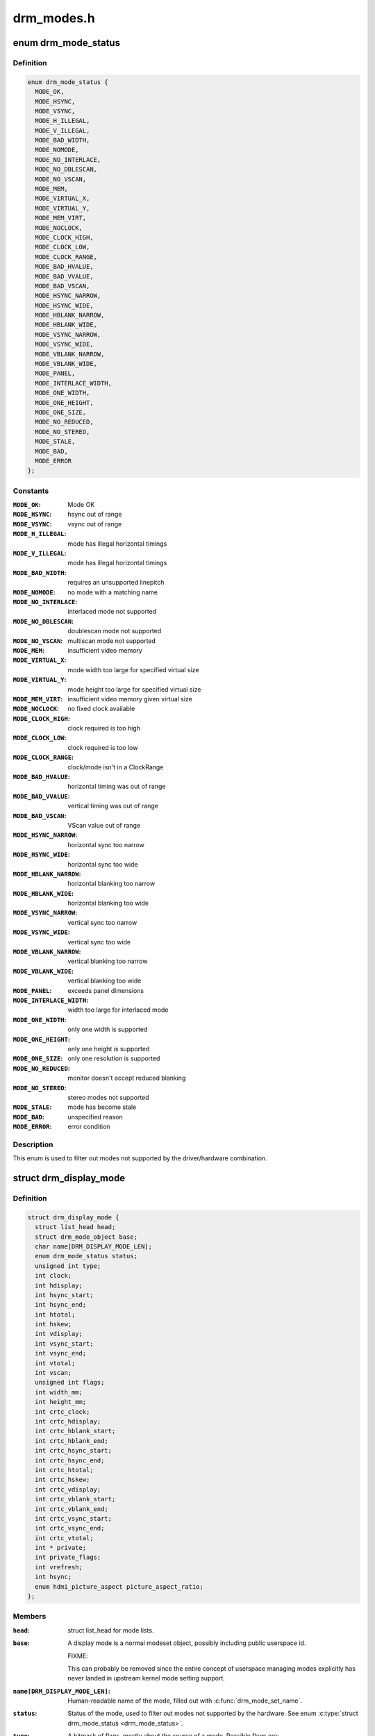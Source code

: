 .. -*- coding: utf-8; mode: rst -*-

===========
drm_modes.h
===========


.. _`drm_mode_status`:

enum drm_mode_status
====================

.. c:type:: drm_mode_status

    hardware support status of a mode


.. _`drm_mode_status.definition`:

Definition
----------

.. code-block:: c

    enum drm_mode_status {
      MODE_OK,
      MODE_HSYNC,
      MODE_VSYNC,
      MODE_H_ILLEGAL,
      MODE_V_ILLEGAL,
      MODE_BAD_WIDTH,
      MODE_NOMODE,
      MODE_NO_INTERLACE,
      MODE_NO_DBLESCAN,
      MODE_NO_VSCAN,
      MODE_MEM,
      MODE_VIRTUAL_X,
      MODE_VIRTUAL_Y,
      MODE_MEM_VIRT,
      MODE_NOCLOCK,
      MODE_CLOCK_HIGH,
      MODE_CLOCK_LOW,
      MODE_CLOCK_RANGE,
      MODE_BAD_HVALUE,
      MODE_BAD_VVALUE,
      MODE_BAD_VSCAN,
      MODE_HSYNC_NARROW,
      MODE_HSYNC_WIDE,
      MODE_HBLANK_NARROW,
      MODE_HBLANK_WIDE,
      MODE_VSYNC_NARROW,
      MODE_VSYNC_WIDE,
      MODE_VBLANK_NARROW,
      MODE_VBLANK_WIDE,
      MODE_PANEL,
      MODE_INTERLACE_WIDTH,
      MODE_ONE_WIDTH,
      MODE_ONE_HEIGHT,
      MODE_ONE_SIZE,
      MODE_NO_REDUCED,
      MODE_NO_STEREO,
      MODE_STALE,
      MODE_BAD,
      MODE_ERROR
    };


.. _`drm_mode_status.constants`:

Constants
---------

:``MODE_OK``:
    Mode OK

:``MODE_HSYNC``:
    hsync out of range

:``MODE_VSYNC``:
    vsync out of range

:``MODE_H_ILLEGAL``:
    mode has illegal horizontal timings

:``MODE_V_ILLEGAL``:
    mode has illegal horizontal timings

:``MODE_BAD_WIDTH``:
    requires an unsupported linepitch

:``MODE_NOMODE``:
    no mode with a matching name

:``MODE_NO_INTERLACE``:
    interlaced mode not supported

:``MODE_NO_DBLESCAN``:
    doublescan mode not supported

:``MODE_NO_VSCAN``:
    multiscan mode not supported

:``MODE_MEM``:
    insufficient video memory

:``MODE_VIRTUAL_X``:
    mode width too large for specified virtual size

:``MODE_VIRTUAL_Y``:
    mode height too large for specified virtual size

:``MODE_MEM_VIRT``:
    insufficient video memory given virtual size

:``MODE_NOCLOCK``:
    no fixed clock available

:``MODE_CLOCK_HIGH``:
    clock required is too high

:``MODE_CLOCK_LOW``:
    clock required is too low

:``MODE_CLOCK_RANGE``:
    clock/mode isn't in a ClockRange

:``MODE_BAD_HVALUE``:
    horizontal timing was out of range

:``MODE_BAD_VVALUE``:
    vertical timing was out of range

:``MODE_BAD_VSCAN``:
    VScan value out of range

:``MODE_HSYNC_NARROW``:
    horizontal sync too narrow

:``MODE_HSYNC_WIDE``:
    horizontal sync too wide

:``MODE_HBLANK_NARROW``:
    horizontal blanking too narrow

:``MODE_HBLANK_WIDE``:
    horizontal blanking too wide

:``MODE_VSYNC_NARROW``:
    vertical sync too narrow

:``MODE_VSYNC_WIDE``:
    vertical sync too wide

:``MODE_VBLANK_NARROW``:
    vertical blanking too narrow

:``MODE_VBLANK_WIDE``:
    vertical blanking too wide

:``MODE_PANEL``:
    exceeds panel dimensions

:``MODE_INTERLACE_WIDTH``:
    width too large for interlaced mode

:``MODE_ONE_WIDTH``:
    only one width is supported

:``MODE_ONE_HEIGHT``:
    only one height is supported

:``MODE_ONE_SIZE``:
    only one resolution is supported

:``MODE_NO_REDUCED``:
    monitor doesn't accept reduced blanking

:``MODE_NO_STEREO``:
    stereo modes not supported

:``MODE_STALE``:
    mode has become stale

:``MODE_BAD``:
    unspecified reason

:``MODE_ERROR``:
    error condition


.. _`drm_mode_status.description`:

Description
-----------

This enum is used to filter out modes not supported by the driver/hardware
combination.



.. _`drm_display_mode`:

struct drm_display_mode
=======================

.. c:type:: drm_display_mode

    DRM kernel-internal display mode structure


.. _`drm_display_mode.definition`:

Definition
----------

.. code-block:: c

  struct drm_display_mode {
    struct list_head head;
    struct drm_mode_object base;
    char name[DRM_DISPLAY_MODE_LEN];
    enum drm_mode_status status;
    unsigned int type;
    int clock;
    int hdisplay;
    int hsync_start;
    int hsync_end;
    int htotal;
    int hskew;
    int vdisplay;
    int vsync_start;
    int vsync_end;
    int vtotal;
    int vscan;
    unsigned int flags;
    int width_mm;
    int height_mm;
    int crtc_clock;
    int crtc_hdisplay;
    int crtc_hblank_start;
    int crtc_hblank_end;
    int crtc_hsync_start;
    int crtc_hsync_end;
    int crtc_htotal;
    int crtc_hskew;
    int crtc_vdisplay;
    int crtc_vblank_start;
    int crtc_vblank_end;
    int crtc_vsync_start;
    int crtc_vsync_end;
    int crtc_vtotal;
    int * private;
    int private_flags;
    int vrefresh;
    int hsync;
    enum hdmi_picture_aspect picture_aspect_ratio;
  };


.. _`drm_display_mode.members`:

Members
-------

:``head``:

    struct list_head for mode lists.

:``base``:

    A display mode is a normal modeset object, possibly including public
    userspace id.

    FIXME:

    This can probably be removed since the entire concept of userspace
    managing modes explicitly has never landed in upstream kernel mode
    setting support.

:``name[DRM_DISPLAY_MODE_LEN]``:

    Human-readable name of the mode, filled out with :c:func:`drm_mode_set_name`.

:``status``:

    Status of the mode, used to filter out modes not supported by the
    hardware. See enum :c:type:`struct drm_mode_status <drm_mode_status>`.

:``type``:

    A bitmask of flags, mostly about the source of a mode. Possible flags
    are:

     - DRM_MODE_TYPE_BUILTIN: Meant for hard-coded modes, effectively
       unused.
     - DRM_MODE_TYPE_PREFERRED: Preferred mode, usually the native
       resolution of an LCD panel. There should only be one preferred
       mode per connector at any given time.
     - DRM_MODE_TYPE_DRIVER: Mode created by the driver, which is all of
       them really. Drivers must set this bit for all modes they create
       and expose to userspace.

    Plus a big list of flags which shouldn't be used at all, but are
    still around since these flags are also used in the userspace ABI:

     - DRM_MODE_TYPE_DEFAULT: Again a leftover, use
       DRM_MODE_TYPE_PREFERRED instead.
     - DRM_MODE_TYPE_CLOCK_C and DRM_MODE_TYPE_CRTC_C: Define leftovers
       which are stuck around for hysterical raisins only. No one has an
       idea what they were meant for. Don't use.
     - DRM_MODE_TYPE_USERDEF: Mode defined by userspace, again a vestige
       from older kms designs where userspace had to first add a custom
       mode to the kernel's mode list before it could use it. Don't use.

:``clock``:

    Pixel clock in kHz.

:``hdisplay``:
    horizontal display size

:``hsync_start``:
    horizontal sync start

:``hsync_end``:
    horizontal sync end

:``htotal``:
    horizontal total size

:``hskew``:
    horizontal skew?!

:``vdisplay``:
    vertical display size

:``vsync_start``:
    vertical sync start

:``vsync_end``:
    vertical sync end

:``vtotal``:
    vertical total size

:``vscan``:
    vertical scan?!

:``flags``:

    Sync and timing flags:

     - DRM_MODE_FLAG_PHSYNC: horizontal sync is active high.
     - DRM_MODE_FLAG_NHSYNC: horizontal sync is active low.
     - DRM_MODE_FLAG_PVSYNC: vertical sync is active high.
     - DRM_MODE_FLAG_NVSYNC: vertical sync is active low.
     - DRM_MODE_FLAG_INTERLACE: mode is interlaced.
     - DRM_MODE_FLAG_DBLSCAN: mode uses doublescan.
     - DRM_MODE_FLAG_CSYNC: mode uses composite sync.
     - DRM_MODE_FLAG_PCSYNC: composite sync is active high.
     - DRM_MODE_FLAG_NCSYNC: composite sync is active low.
     - DRM_MODE_FLAG_HSKEW: hskew provided (not used?).
     - DRM_MODE_FLAG_BCAST: not used?
     - DRM_MODE_FLAG_PIXMUX: not used?
     - DRM_MODE_FLAG_DBLCLK: double-clocked mode.
     - DRM_MODE_FLAG_CLKDIV2: half-clocked mode.

    Additionally there's flags to specify how 3D modes are packed:

     - DRM_MODE_FLAG_3D_NONE: normal, non-3D mode.
     - DRM_MODE_FLAG_3D_FRAME_PACKING: 2 full frames for left and right.
     - DRM_MODE_FLAG_3D_FIELD_ALTERNATIVE: interleaved like fields.
     - DRM_MODE_FLAG_3D_LINE_ALTERNATIVE: interleaved lines.
     - DRM_MODE_FLAG_3D_SIDE_BY_SIDE_FULL: side-by-side full frames.
     - DRM_MODE_FLAG_3D_L_DEPTH: ?
     - DRM_MODE_FLAG_3D_L_DEPTH_GFX_GFX_DEPTH: ?
     - DRM_MODE_FLAG_3D_TOP_AND_BOTTOM: frame split into top and bottom
       parts.
     - DRM_MODE_FLAG_3D_SIDE_BY_SIDE_HALF: frame split into left and
       right parts.

:``width_mm``:

    Addressable size of the output in mm, projectors should set this to
    0.

:``height_mm``:

    Addressable size of the output in mm, projectors should set this to
    0.

:``crtc_clock``:

    Actual pixel or dot clock in the hardware. This differs from the
    logical ``clock`` when e.g. using interlacing, double-clocking, stereo
    modes or other fancy stuff that changes the timings and signals
    actually sent over the wire.

    This is again in kHz.

    Note that with digital outputs like HDMI or DP there's usually a
    massive confusion between the dot clock and the signal clock at the
    bit encoding level. Especially when a 8b/10b encoding is used and the
    difference is exactly a factor of 10.

:``crtc_hdisplay``:
    hardware mode horizontal display size

:``crtc_hblank_start``:
    hardware mode horizontal blank start

:``crtc_hblank_end``:
    hardware mode horizontal blank end

:``crtc_hsync_start``:
    hardware mode horizontal sync start

:``crtc_hsync_end``:
    hardware mode horizontal sync end

:``crtc_htotal``:
    hardware mode horizontal total size

:``crtc_hskew``:
    hardware mode horizontal skew?!

:``crtc_vdisplay``:
    hardware mode vertical display size

:``crtc_vblank_start``:
    hardware mode vertical blank start

:``crtc_vblank_end``:
    hardware mode vertical blank end

:``crtc_vsync_start``:
    hardware mode vertical sync start

:``crtc_vsync_end``:
    hardware mode vertical sync end

:``crtc_vtotal``:
    hardware mode vertical total size

:``private``:

    Pointer for driver private data. This can only be used for mode
    objects passed to drivers in modeset operations. It shouldn't be used
    by atomic drivers since they can store any additional data by
    subclassing state structures.

:``private_flags``:

    Similar to ``private``\ , but just an integer.

:``vrefresh``:

    Vertical refresh rate, for debug output in human readable form. Not
    used in a functional way.

    This value is in Hz.

:``hsync``:

    Horizontal refresh rate, for debug output in human readable form. Not
    used in a functional way.

    This value is in kHz.

:``picture_aspect_ratio``:

    Field for setting the HDMI picture aspect ratio of a mode.




.. _`drm_display_mode.description`:

Description
-----------

The horizontal and vertical timings are defined per the following diagram.::


              Active                 Front           Sync           Back
             Region                 Porch                          Porch
    <-----------------------><----------------><-------------><-------------->
      //////////////////////|
     ////////////////////// |
    //////////////////////  |..................               ................
                                               _______________
    <----- [hv]display ----->
    <------------- [hv]sync_start ------------>
    <--------------------- [hv]sync_end --------------------->
    <-------------------------------- [hv]total ----------------------------->*

This structure contains two copies of timings. First are the plain timings,
which specify the logical mode, as it would be for a progressive 1:1 scanout
at the refresh rate userspace can observe through vblank timestamps. Then
there's the hardware timings, which are corrected for interlacing,
double-clocking and similar things. They are provided as a convenience, and
can be appropriately computed using :c:func:`drm_mode_set_crtcinfo`.



.. _`drm_mode_is_stereo`:

drm_mode_is_stereo
==================

.. c:function:: bool drm_mode_is_stereo (const struct drm_display_mode *mode)

    check for stereo mode flags

    :param const struct drm_display_mode \*mode:
        drm_display_mode to check



.. _`drm_mode_is_stereo.returns`:

Returns
-------

True if the mode is one of the stereo modes (like side-by-side), false if
not.

